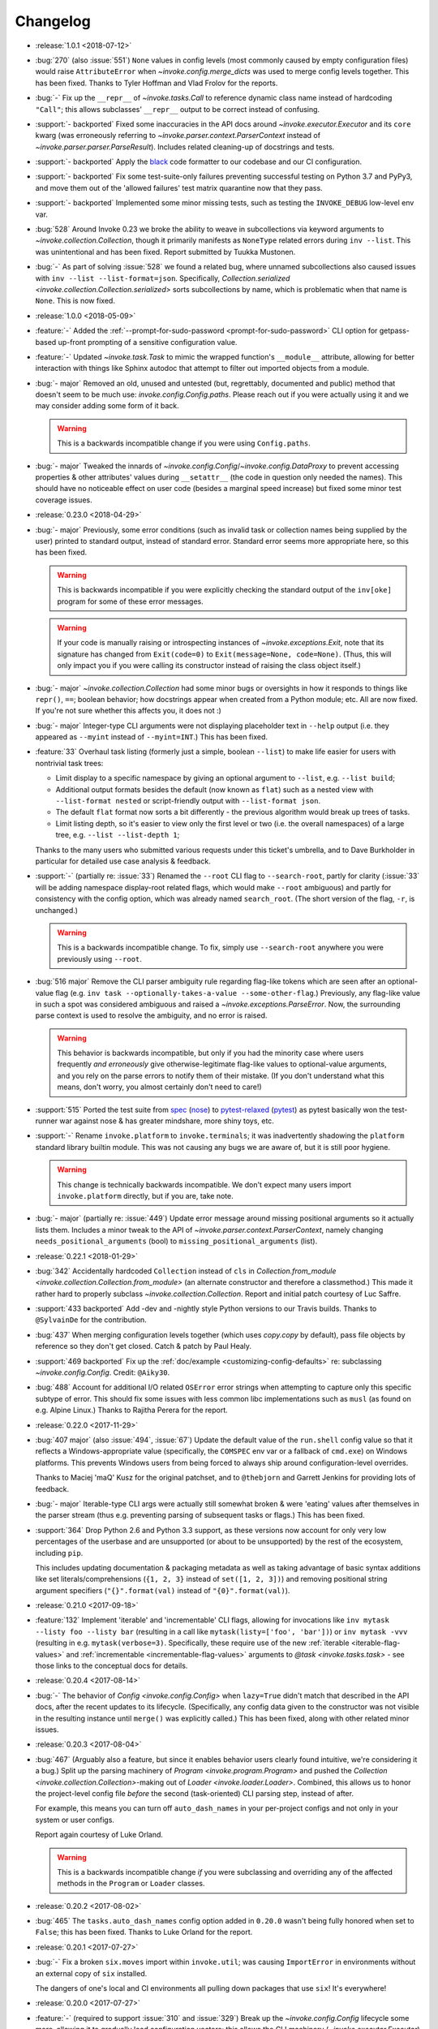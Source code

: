 =========
Changelog
=========

- :release:`1.0.1 <2018-07-12>`
- :bug:`270` (also :issue:`551`) ``None`` values in config levels (most
  commonly caused by empty configuration files) would raise ``AttributeError``
  when `~invoke.config.merge_dicts` was used to merge config levels together.
  This has been fixed. Thanks to Tyler Hoffman and Vlad Frolov for the reports.
- :bug:`-` Fix up the ``__repr__`` of `~invoke.tasks.Call` to reference dynamic
  class name instead of hardcoding ``"Call"``; this allows subclasses'
  ``__repr__`` output to be correct instead of confusing.
- :support:`- backported` Fixed some inaccuracies in the API docs around
  `~invoke.executor.Executor` and its ``core`` kwarg (was erroneously referring
  to `~invoke.parser.context.ParserContext` instead of
  `~invoke.parser.parser.ParseResult`). Includes related cleaning-up of
  docstrings and tests.
- :support:`- backported` Apply the `black <https://black.readthedocs.io/>`_
  code formatter to our codebase and our CI configuration.
- :support:`- backported` Fix some test-suite-only failures preventing
  successful testing on Python 3.7 and PyPy3, and move them out of the 'allowed
  failures' test matrix quarantine now that they pass.
- :support:`- backported` Implemented some minor missing tests, such as testing
  the ``INVOKE_DEBUG`` low-level env var.
- :bug:`528` Around Invoke 0.23 we broke the ability to weave in subcollections
  via keyword arguments to `~invoke.collection.Collection`, though it primarily
  manifests as ``NoneType`` related errors during ``inv --list``. This was
  unintentional and has been fixed. Report submitted by Tuukka Mustonen.
- :bug:`-` As part of solving :issue:`528` we found a related bug, where
  unnamed subcollections also caused issues with ``inv --list
  --list-format=json``. Specifically, `Collection.serialized
  <invoke.collection.Collection.serialized>` sorts subcollections by name,
  which is problematic when that name is ``None``. This is now fixed.
- :release:`1.0.0 <2018-05-09>`
- :feature:`-` Added the :ref:`--prompt-for-sudo-password
  <prompt-for-sudo-password>` CLI option for getpass-based up-front prompting
  of a sensitive configuration value.
- :feature:`-` Updated `~invoke.task.Task` to mimic the wrapped function's
  ``__module__`` attribute, allowing for better interaction with things like
  Sphinx autodoc that attempt to filter out imported objects from a module.
- :bug:`- major` Removed an old, unused and untested (but, regrettably,
  documented and public) method that doesn't seem to be much use:
  `invoke.config.Config.paths`. Please reach out if you were actually using it
  and we may consider adding some form of it back.

  .. warning::
    This is a backwards incompatible change if you were using ``Config.paths``.

- :bug:`- major` Tweaked the innards of
  `~invoke.config.Config`/`~invoke.config.DataProxy` to prevent accessing
  properties & other attributes' values during ``__setattr__`` (the code in
  question only needed the names). This should have no noticeable effect on
  user code (besides a marginal speed increase) but fixed some minor test
  coverage issues.
- :release:`0.23.0 <2018-04-29>`
- :bug:`- major` Previously, some error conditions (such as invalid task or
  collection names being supplied by the user) printed to standard output,
  instead of standard error. Standard error seems more appropriate here, so
  this has been fixed.

  .. warning::
    This is backwards incompatible if you were explicitly checking the standard
    output of the ``inv[oke]`` program for some of these error messages.

  .. warning::
    If your code is manually raising or introspecting instances of
    `~invoke.exceptions.Exit`, note that its signature has changed from
    ``Exit(code=0)`` to ``Exit(message=None, code=None)``. (Thus, this will
    only impact you if you were calling its constructor instead of raising the
    class object itself.)

- :bug:`- major` `~invoke.collection.Collection` had some minor bugs or
  oversights in how it responds to things like ``repr()``, ``==``; boolean
  behavior; how docstrings appear when created from a Python module; etc. All
  are now fixed. If you're not sure whether this affects you, it does not :)
- :bug:`- major` Integer-type CLI arguments were not displaying placeholder
  text in ``--help`` output (i.e. they appeared as ``--myint`` instead of
  ``--myint=INT``.) This has been fixed.
- :feature:`33` Overhaul task listing (formerly just a simple, boolean
  ``--list``) to make life easier for users with nontrivial task trees:

  - Limit display to a specific namespace by giving an optional argument to
    ``--list``, e.g. ``--list build``;
  - Additional output formats besides the default (now known as ``flat``) such
    as a nested view with ``--list-format nested`` or script-friendly output
    with ``--list-format json``.
  - The default ``flat`` format now sorts a bit differently - the previous
    algorithm would break up trees of tasks.
  - Limit listing depth, so it's easier to view only the first level or two
    (i.e. the overall namespaces) of a large tree, e.g. ``--list --list-depth
    1``;

  Thanks to the many users who submitted various requests under this ticket's
  umbrella, and to Dave Burkholder in particular for detailed use case analysis
  & feedback.

- :support:`-` (partially re: :issue:`33`) Renamed the ``--root`` CLI flag to
  ``--search-root``, partly for clarity (:issue:`33` will be adding namespace
  display-root related flags, which would make ``--root`` ambiguous) and partly
  for consistency with the config option, which was already named
  ``search_root``. (The short version of the flag, ``-r``, is unchanged.)

  .. warning::
    This is a backwards incompatible change. To fix, simply use
    ``--search-root`` anywhere you were previously using ``--root``.
- :bug:`516 major` Remove the CLI parser ambiguity rule regarding flag-like
  tokens which are seen after an optional-value flag (e.g. ``inv task
  --optionally-takes-a-value --some-other-flag``.) Previously, any flag-like
  value in such a spot was considered ambiguous and raised a
  `~invoke.exceptions.ParseError`. Now, the surrounding parse context is used
  to resolve the ambiguity, and no error is raised.

  .. warning::
    This behavior is backwards incompatible, but only if you had the minority
    case where users frequently *and erroneously* give otherwise-legitimate
    flag-like values to optional-value arguments, and you rely on the parse
    errors to notify them of their mistake. (If you don't understand what this
    means, don't worry, you almost certainly don't need to care!)

- :support:`515` Ported the test suite from `spec
  <https://github.com/bitprophet/spec>`_ (`nose
  <https://nose.readthedocs.io>`_) to `pytest-relaxed
  <https://github.com/bitprophet/pytest-relaxed>`_ (`pytest
  <https://pytest.org>`_) as pytest basically won the test-runner war against
  nose & has greater mindshare, more shiny toys, etc.
- :support:`-` Rename ``invoke.platform`` to ``invoke.terminals``; it was
  inadvertently shadowing the ``platform`` standard library builtin module.
  This was not causing any bugs we are aware of, but it is still poor hygiene.

  .. warning::
    This change is technically backwards incompatible. We don't expect many
    users import ``invoke.platform`` directly, but if you are, take note.

- :bug:`- major` (partially re: :issue:`449`) Update error message around
  missing positional arguments so it actually lists them. Includes a minor
  tweak to the API of `~invoke.parser.context.ParserContext`, namely changing
  ``needs_positional_arguments`` (bool) to ``missing_positional_arguments``
  (list).
- :release:`0.22.1 <2018-01-29>`
- :bug:`342` Accidentally hardcoded ``Collection`` instead of ``cls`` in
  `Collection.from_module <invoke.collection.Collection.from_module>` (an
  alternate constructor and therefore a classmethod.) This made it rather hard
  to properly subclass `~invoke.collection.Collection`. Report and initial
  patch courtesy of Luc Saffre.
- :support:`433 backported` Add -dev and -nightly style Python versions to our
  Travis builds. Thanks to ``@SylvainDe`` for the contribution.
- :bug:`437` When merging configuration levels together (which uses
  `copy.copy` by default), pass file objects by reference so they don't get
  closed. Catch & patch by Paul Healy.
- :support:`469 backported` Fix up the :ref:`doc/example
  <customizing-config-defaults>` re: subclassing `~invoke.config.Config`.
  Credit: ``@Aiky30``.
- :bug:`488` Account for additional I/O related ``OSError`` error strings
  when attempting to capture only this specific subtype of error. This should
  fix some issues with less common libc implementations such as ``musl`` (as
  found on e.g. Alpine Linux.) Thanks to Rajitha Perera for the report.
- :release:`0.22.0 <2017-11-29>`
- :bug:`407 major` (also :issue:`494`, :issue:`67`) Update the default value of
  the ``run.shell`` config value so that it reflects a Windows-appropriate
  value (specifically, the ``COMSPEC`` env var or a fallback of ``cmd.exe``) on
  Windows platforms. This prevents Windows users from being forced to always
  ship around configuration-level overrides.

  Thanks to Maciej 'maQ' Kusz for the original patchset, and to ``@thebjorn``
  and Garrett Jenkins for providing lots of feedback.
- :bug:`- major` Iterable-type CLI args were actually still somewhat broken &
  were 'eating' values after themselves in the parser stream (thus e.g.
  preventing parsing of subsequent tasks or flags.) This has been fixed.
- :support:`364` Drop Python 2.6 and Python 3.3 support, as these versions now
  account for only very low percentages of the userbase and are unsupported (or
  about to be unsupported) by the rest of the ecosystem, including ``pip``.

  This includes updating documentation & packaging metadata as well as taking
  advantage of basic syntax additions like set literals/comprehensions (``{1,
  2, 3}`` instead of ``set([1, 2, 3])``) and removing positional string
  argument specifiers (``"{}".format(val)`` instead of ``"{0}".format(val)``).

- :release:`0.21.0 <2017-09-18>`
- :feature:`132` Implement 'iterable' and 'incrementable' CLI flags, allowing
  for invocations like ``inv mytask --listy foo --listy bar`` (resulting in a
  call like ``mytask(listy=['foo', 'bar'])``) or ``inv mytask -vvv`` (resulting
  in e.g. ``mytask(verbose=3)``. Specifically, these require use of the new
  :ref:`iterable <iterable-flag-values>` and :ref:`incrementable
  <incrementable-flag-values>` arguments to `@task <invoke.tasks.task>` - see
  those links to the conceptual docs for details.
- :release:`0.20.4 <2017-08-14>`
- :bug:`-` The behavior of `Config <invoke.config.Config>` when ``lazy=True``
  didn't match that described in the API docs, after the recent updates to its
  lifecycle. (Specifically, any config data given to the constructor was not
  visible in the resulting instance until ``merge()`` was explicitly called.)
  This has been fixed, along with other related minor issues.
- :release:`0.20.3 <2017-08-04>`
- :bug:`467` (Arguably also a feature, but since it enables behavior users
  clearly found intuitive, we're considering it a bug.) Split up the parsing
  machinery of `Program <invoke.program.Program>` and pushed the `Collection
  <invoke.collection.Collection>`-making out of `Loader
  <invoke.loader.Loader>`. Combined, this allows us to honor the project-level
  config file *before* the second (task-oriented) CLI parsing step, instead of
  after.

  For example, this means you can turn off ``auto_dash_names`` in your
  per-project configs and not only in your system or user configs.

  Report again courtesy of Luke Orland.

  .. warning::
    This is a backwards incompatible change *if* you were subclassing and
    overriding any of the affected methods in the ``Program`` or ``Loader``
    classes.

- :release:`0.20.2 <2017-08-02>`
- :bug:`465` The ``tasks.auto_dash_names`` config option added in ``0.20.0``
  wasn't being fully honored when set to ``False``; this has been fixed. Thanks
  to Luke Orland for the report.
- :release:`0.20.1 <2017-07-27>`
- :bug:`-` Fix a broken ``six.moves`` import within ``invoke.util``; was
  causing ``ImportError`` in environments without an external copy of ``six``
  installed.

  The dangers of one's local and CI environments all pulling down packages that
  use ``six``! It's everywhere!
- :release:`0.20.0 <2017-07-27>`
- :feature:`-` (required to support :issue:`310` and :issue:`329`) Break up the
  `~invoke.config.Config` lifecycle some more, allowing it to gradually load
  configuration vectors; this allows the CLI machinery
  (`~invoke.executor.Executor`) to honor configuration settings from config
  files which impact how CLI parsing and task loading behaves.

  Specifically, this adds more public ``Config.load_*`` methods, which in
  tandem with the ``lazy`` kwarg to ``__init__`` (formerly ``defer_post_init``,
  see below) allow full control over exactly when each config level is loaded.

  .. warning::
    This change may be backwards incompatible if you were using or subclassing
    the `~invoke.config.Config` class in any of the following ways:

    - If you were passing ``__init__`` kwargs such as ``project_home`` or
      ``runtime_path`` and expecting those files to auto-load, they no longer
      do; you must explicitly call `~invoke.config.Config.load_project` and/or
      `~invoke.config.Config.load_runtime` explicitly.
    - The ``defer_post_init`` keyword argument to ``Config.__init__`` has been
      renamed to ``lazy``, and controls whether system/user config files are
      auto-loaded.
    - ``Config.post_init`` has been removed, in favor of explicit/granular use
      of the ``load_*`` family of methods.
    - All ``load_*`` methods now call ``Config.merge`` automatically by default
      (previously, merging was deferred to the end of most config related
      workflows.)

      This should only be a problem if your config contents are extremely large
      (it's an entirely in-memory dict-traversal operation) and can be avoided
      by specifying ``merge=False`` to any such method. (Note that you must, at
      some point, call `~invoke.config.Config.merge` in order for the config
      object to work normally!)

- :feature:`310` (also :issue:`455`, :issue:`291`) Allow configuring collection
  root directory & module name via configuration files (previously, they were
  only configurable via CLI flags or generating a custom
  `~invoke.program.Program`.)
- :feature:`329` All task and collection names now have underscores turned into
  dashes automatically, as task parameters have been for some time. This
  impacts ``--list``, ``--help``, and of course the parser. For details, see
  :ref:`dashes-vs-underscores`.

  This behavior is controlled by a new config setting,
  ``tasks.auto_dash_names``, which can be set to ``False`` to go back to the
  classic behavior.

  Thanks to Alexander Artemenko for the initial feature request.
- :bug:`396 major` ``Collection.add_task(task, aliases=('other', 'names')`` was
  listed in the conceptual documentation, but not implemented (technically, it
  was removed at some point and never reinstated.) It has been (re-)added and
  now exists. Thanks to ``@jenisys`` for the report.

  .. warning::
    This technically changes argument order for `Collection.add_task
    <invoke.collection.Collection.add_task>`, so be aware if you were using
    positional arguments!

- :bug:`- major` Display of hidden subprocess output when a command
  execution failed (end-of-session output starting with ``Encountered a bad
  command exit code!``) was liable to display encoding errors (e.g. ``'ascii'
  codec can't encode character ...``) when that output was not
  ASCII-compatible.

  This problem was previously solved for *non-hidden* (mirrored) subprocess
  output, but the fix (encode the data with the local encoding) had not been
  applied to exception display. Now it's applied in both cases.
- :feature:`322` Allow users to completely disable mirroring of stdin to
  subprocesses, by specifying ``False`` for the ``run.in_stream`` config
  setting and/or keyword argument.

  This can help prevent problems when running Invoke under systems that have no
  useful standard input and which otherwise defeat our pty/fileno related
  detection.
- :release:`0.19.0 <2017-06-19>`
- :feature:`-` Add `MockContext.set_result_for
  <invoke.context.MockContext.set_result_for>` to allow massaging a mock
  Context's configured results after instantiation.
- :release:`0.18.1 <2017-06-07>`
- :bug:`-` Update Context internals re: command execution & configuration of
  runner subclasses, to work better in client libraries such as Fabric 2.

    .. note::
        If you were using the undocumented ``runner`` configuration value added
        in :issue:`446`, it is now ``runners.local``.

    .. warning::
        This change modifies the internals of methods like
        `~invoke.context.Context.run` and `~invoke.context.Context.sudo`; users
        maintaining their own subclasses should be aware of possible breakage.

- :release:`0.18.0 <2017-06-02>`
- :feature:`446` Implement `~invoke.context.Context.cd` and
  `~invoke.context.Context.prefix` context managers (as methods on the
  not-that-one-the-other-one `~invoke.context.Context` class.) These are based
  on similar functionality in Fabric 1.x. Credit: Ryan P Kilby.
- :support:`448` Fix up some config-related tests that have been failing on
  Windows for some time. Thanks to Ryan P Kilby.
- :feature:`205` Allow giving core flags like ``--help`` after tasks to trigger
  per-task help. Previously, only ``inv --help taskname`` worked.

  .. note::
      Tasks with their own ``--help`` flags won't be able to leverage this
      feature - the parser will still interpret the flag as being per-task and
      not global. This may change in the future to simply throw an exception
      complaining about the ambiguity. (Feedback welcome.)

- :feature:`444` Add support for being used as ``python -m invoke <args>`` on
  Python 2.7 and up. Thanks to Pekka Klärck for the feature request.
- :release:`0.17.0 <2017-05-05>`
- :bug:`439 major` Avoid placing stdin into bytewise read mode when it looks
  like Invoke has been placed in the background by a shell's job control
  system; doing so was causing the shell to pause the Invoke process (e.g. with
  a message like ``suspended (tty output)``.) Reported by Tuukka Mustonen.
- :bug:`425 major` Fix ``Inappropriate ioctl for device`` errors (usually
  ``OSError``) when running Invoke without a tty-attached stdin (i.e. when run
  under 'headless' continuous integration systems or simply as e.g. ``inv
  sometask < /dev/null`` (redirected stdin.) Thanks to Javier Domingo Cansino
  for the report & Tuukka Mustonen for troubleshooting assistance.
- :feature:`-` Add a ``user`` kwarg & config parameter to
  `Context.sudo <invoke.context.Context.sudo>`, which corresponds roughly to
  ``sudo -u <user> <command>``.
- :bug:`440 major` Make sure to skip a call to ``struct``/``ioctl`` on Windows
  platforms; otherwise certain situations inside ``run`` calls would trigger
  import errors. Thanks to ``@chrisc11`` for the report.
- :release:`0.16.3 <2017-04-18>`
- :bug:`-` Even more setup.py related tomfoolery.
- :release:`0.16.2 <2017-04-18>`
- :bug:`-` Deal with the fact that PyPI's rendering of Restructured Text has no
  idea about our fancy new use of Sphinx's doctest module. Sob.
- :release:`0.16.1 <2017-04-18>`
- :bug:`-` Fix a silly typo preventing proper rendering of the packaging
  ``long_description`` (causing an effectively blank PyPI description.)
- :release:`0.16.0 <2017-04-18>`
- :feature:`232` Add support for ``.yml``-suffixed config files (in addition to
  ``.yaml``, ``.json`` and ``.py``.) Thanks to Matthias Lehmann for the
  original request & Greg Back for an early patch.
- :feature:`418` Enhance ability of client libraries to override config
  filename prefixes. This includes modifications to related functionality, such
  as how env var prefixes are configured.

  .. warning::
    **This is a backwards incompatible change** if:

    - you were relying on the ``env_prefix`` keyword argument to
      `Config.__init__ <invoke.config.Config.__init__>`; it is now the
      ``prefix`` or ``env_prefix`` class attribute, depending.
    - or the kwarg/attribute of the same name in `Program.__init__
      <invoke.program.Program.__init__>`; you should now be subclassing
      ``Config`` and using its ``env_prefix`` attribute;
    - or if you were relying on how standalone ``Config`` objects defaulted to
      having a ``None`` value for ``env_prefix``, and thus loaded env vars
      without an ``INVOKE_`` style prefix.

      See new documentation for this functionality at
      :ref:`customizing-config-defaults` for details.

- :feature:`309` Overhaul how task execution contexts/configs are handled, such
  that all contexts in a session now share the same config object, and thus
  user modifications are preserved between tasks. This has been done in a
  manner that should not break things like collection-based config (which may
  still differ from task to task.)

  .. warning::
    **This is a backwards incompatible change** if you were relying on the
    post-0.12 behavior of cloning config objects between each task execution.
    Make sure to investigate if you find tasks affecting one another in
    unexpected ways!

- :support:`-` Fixed some Python 2.6 incompatible string formatting that snuck
  in recently.
- :feature:`-` Switched the order of the first two arguments of
  `Config.__init__ <invoke.config.Config.__init__>`, so that the ``overrides``
  kwarg becomes the first positional argument.

  This supports the common use case of making a `Config <invoke.config.Config>`
  object that honors the system's core/global defaults; previously, because
  ``defaults`` was the first argument, you'd end up replacing those core
  defaults instead of merging with them.

  .. warning::
    **This is a backwards incompatible change** if you were creating custom
    ``Config`` objects via positional, instead of keyword, arguments. It should
    have no effect otherwise.

- :feature:`-` `Context.sudo <invoke.context.Context.sudo>` no longer prompts
  the user when the configured sudo password is empty; thus, an empty sudo
  password and a ``sudo`` program configured to require one will result in an
  exception.

  The runtime prompting for a missing password was a temporary holdover from
  Fabric v1, and in retrospect is undesirable. We may add it back in as an
  opt-in behavior (probably via subclassing) in the future if anybody misses
  it.

  .. warning::
    **This is a backwards incompatible change**, if you were relying on
    ``sudo()`` prompting you for your password (vs configuring it). If you
    *were* doing that, you can simply switch to ``run("sudo <command>")`` and
    respond to the subprocess' sudo prompt by hand instead.

- :feature:`-` `Result <invoke.runners.Result>` and `UnexpectedExit
  <invoke.exceptions.UnexpectedExit>` objects now have a more useful ``repr()``
  (and in the case of ``UnexpectedExit``, a distinct ``repr()`` from their
  preexisting ``str()``.)
- :bug:`432 major` Tighten application of IO thread ``join`` timeouts (in `run
  <invoke.runners.Runner.run>`) to only happen when :issue:`351` appears
  actually present. Otherwise, slow/overworked IO threads had a chance of being
  joined before truly reading all data from the subprocess' pipe.
- :bug:`430 major` Fallback importing of PyYAML when Invoke has been installed
  without its vendor directory, was still trying to import the vendorized
  module names (e.g. ``yaml2`` or ``yaml3`` instead of simply ``yaml``). This
  has been fixed, thanks to Athmane Madjoudj.
- :release:`0.15.0 <2017-02-14>`
- :bug:`426 major` `DataProxy <invoke.config.DataProxy>` based classes like
  `Config <invoke.config.Config>` and `Context <invoke.context.Context>` didn't
  like being `pickled <pickle>` or `copied <copy.copy>` and threw
  ``RecursionError``. This has been fixed.
- :feature:`-` `Config <invoke.config.Config>`'s internals got cleaned up
  somewhat; end users should not see much of a difference, but advanced
  users or authors of extension code may notice the following:

  - Direct modification of config data (e.g. ``myconfig.section.subsection.key
    = 'value'`` in user/task code) is now stored in its own config 'level'/data
    structure; previously such modifications simply mutated the central,
    'merged' config cache. This makes it much easier to determine where a final
    observed value came from, and prevents accidental data loss.
  - Ditto for deleted values.
  - Merging/reconciliation of the config levels now happens automatically when
    data is loaded or modified, which not only simplifies the object's
    lifecycle a bit but allows the previous change to function without
    requiring users to call ``.merge()`` after every modification.

- :bug:`- major` Python 3's hashing rules differ from Python 2, specifically:

    A class that overrides ``__eq__()`` and does not define ``__hash__()`` will
    have its ``__hash__()`` implicitly set to None.

  `Config <invoke.config.Config>` (specifically, its foundational class
  `DataProxy <invoke.config.DataProxy>`) only defined ``__eq__`` which,
  combined with the above behavior, meant that ``Config`` objects appeared to
  hash successfully on Python 2 but yielded ``TypeErrors`` on Python 3.

  This has been fixed by explicitly setting ``__hash__ = None`` so that the
  objects do not hash on either interpreter (there are no good immutable
  attributes by which to define hashability).
- :bug:`- major` Configuration keys named ``config`` were inadvertently
  exposing the internal dict representation of the containing config object,
  instead of displaying the actual value stored in that key. (Thus, a set
  config of ``mycontext.foo.bar.config`` would act as if it was the key/value
  contents of the ``mycontext.foo.bar`` subtree.) This has been fixed.
- :feature:`421` Updated `Config.clone <invoke.config.Config.clone>` (and a few
  other related areas) to replace use of `copy.deepcopy` with a less-rigorous
  but also less-likely-to-explode recursive dict copier. This prevents
  frustrating ``TypeErrors`` while still preserving barriers between different
  tasks' configuration values.
- :feature:`-` `Config.clone <invoke.config.Config.clone>` grew a new ``into``
  kwarg allowing client libraries with their own `~invoke.config.Config`
  subclasses to easily "upgrade" vanilla Invoke config objects into their local
  variety.
- :bug:`419 major` Optional parser arguments had a few issues:

  - The :ref:`conceptual docs about CLI parsing <optional-values>` mentioned
    them, but didn't actually show via example how to enable the feature,
    implying (incorrectly) that they were active always by default. An example
    has been added.
  - Even when enabled, they did not function correctly when their default
    values were of type ``bool``; in this situation, trying to give a value (vs
    just giving the flag name by itself) caused a parser error.  This has been
    fixed.

  Thanks to ``@ouroboroscoding`` for the report.
- :support:`204` (via :issue:`412`) Fall back to globally-installed copies of
  our vendored dependencies, if the import from the ``vendor`` tree fails. In
  normal situations this won't happen, but it allows advanced users or
  downstream maintainers to nuke ``vendor/`` and prefer explicitly installed
  packages of e.g. ``six``, ``pyyaml`` or ``fluidity``. Thanks to Athmane
  Madjoudj for the patch.
- :bug:`- major` Fix configuration framework such that nested or dict-like
  config values may be compared with regular dicts. Previously, doing so caused
  an ``AttributeError`` (as regular dicts lack a ``.config``).
- :bug:`413 major` Update behavior of ``DataProxy`` (used within
  `~invoke.context.Context` and `~invoke.config.Config`) again, fixing two
  related issues:

  - Creating new configuration keys via attribute access wasn't possible: one
    had to do ``config['foo'] = 'bar'`` because ``config.foo = 'bar'`` would
    set a real attribute instead of touching configuration.
  - Supertypes' attributes weren't being considered during the "is this a real
    attribute on ``self``?" test, leading to different behavior between a
    nested config-value-as-attribute and a top-level Context/Config one.

- :release:`0.14.0 <2016-12-05>`
- :bug:`349 major` Display the string representation of
  `~invoke.exceptions.UnexpectedExit` when handling it inside of
  `~invoke.program.Program` (including regular ``inv``), if any output was
  hidden during the ``run`` that generated it.

  Previously, we only exited with the exception's stored exit code, meaning
  failures of ``run(..., hide=True)`` commands were unexpectedly silent.
  (Library-style use of the codebase didn't have this problem, since tracebacks
  aren't muted.)

  While implementing this change, we also tweaked the overall display of
  ``UnexpectedExit`` so it's a bit more consistent & useful:

  - noting "hey, you ran with ``pty=True``, so there's no stderr";
  - showing only the last 10 lines of captured output in the error message
    (users can, of course, always manually handle the error & access the full
    thing if desired);
  - only showing a given stream when it was not already printed to the user's
    terminal (i.e. if ``hide=False``, no captured output is shown in the error
    text; if ``hide='stdout'``, only stdout is shown in the error text; etc.)

  Thanks to Patrick Massot for the original bug report.

- :feature:`-` Expose the (normalized) value of `~invoke.runners.Runner.run`'s
  ``hide`` parameter in its return-value `~invoke.runners.Result` objects.
- :bug:`288 major` Address a bug preventing reuse of Invoke as a custom
  binstub, by moving ``--list`` into the "core args" set of flags present on
  all Invoke-derived binstubs. Thanks to Jordon Mears for catch & patch.
- :bug:`283 major` Fix the concepts/library docs so the example of an explicit
  ``namespace=`` argument correctly shows wrapping an imported task module in a
  `~invoke.collection.Collection`. Thanks to ``@zaiste`` for the report.
- :bug:`- major` Fix ``DataProxy`` (used within `~invoke.context.Context` and
  `~invoke.config.Config`) so that real attributes and methods which are
  shadowed by configuration keys, aren't proxied to the config during regular
  attribute get/set. (Such config keys are thus required to be accessed via
  dict-style only, or (on `~invoke.context.Context`) via the explicit
  ``.config`` attribute.)
- :bug:`58 major` Work around bugs in ``select()`` when handling subprocess
  stream reads, which was causing poor behavior in many nontrivial interactive
  programs (such as ``vim`` and other fullscreen editors, ``python`` and other
  REPLs/shells, etc). Such programs should now be largely indistinguishable
  from their behavior when run directly from a user's shell.
- :feature:`406` Update handling of Ctrl-C/``KeyboardInterrupt``, and
  subprocess exit status pass-through, to be more correct than before:

  - Submit the interrupt byte sequence ``\x03`` to stdin of all subprocesses,
    instead of sending ``SIGINT``.

      - This results in behavior closer to that of truly pressing Ctrl-C when
        running subprocesses directly; for example, interactive programs like
        ``vim`` or ``python`` now behave normally instead of prematurely
        exiting.
      - Of course, programs that would normally exit on Ctrl-C will still do
        so!

  - The exit statuses of subprocesses run with ``pty=True`` are more rigorously
    checked (using `os.WIFEXITED` and friends), allowing us to surface the real
    exit values of interrupted programs instead of manually assuming exit code
    ``130``.

      - Typically, this will be exit code ``-2``, but it is system dependent.
      - Other, non-Ctrl-C-driven signal-related exits under PTYs should behave
        better now as well - previously they could appear to exit ``0``!

  - Non-subprocess-related ``KeyboardInterrupt`` (i.e. those generated when
    running top level Python code outside of any ``run`` function calls)
    will now trigger exit code ``1``, as that is how the Python interpreter
    typically behaves if you ``KeyboardInterrupt`` it outside of a live
    REPL.

  .. warning::
    These changes are **backwards incompatible** if you were relying on the
    "exits ``130``" behavior added in version 0.13, or on the (incorrect)
    ``SIGINT`` method of killing pty-driven subprocesses on Ctrl-C.

- :bug:`- major` Correctly raise ``TypeError`` when unexpected keyword
  arguments are given to `~invoke.runners.Runner.run`.
- :feature:`-` Add a `~invoke.context.MockContext` class for easier testing of
  user-written tasks and related client code. Includes adding a
  :ref:`conceptual document on how to test Invoke-using code
  <testing-user-code>`.
- :feature:`-` Update implementation of `~invoke.runners.Result` so it has
  default values for all parameters/attributes. This allows it to be more
  easily used when mocking ``run`` calls in client libraries' tests.

  .. warning::
    This is a backwards incompatible change if you are manually instantiating
    `~invoke.runners.Result` objects with positional arguments: positional
    argument order has changed. (Compare the API docs between versions to see
    exactly how.)

- :feature:`294` Implement `Context.sudo <invoke.context.Context.sudo>`, which
  wraps `~invoke.context.Context.run` inside a ``sudo`` command. It is capable
  of auto-responding to ``sudo``'s password prompt with a configured password,
  and raises a specific exception (`~invoke.exceptions.AuthFailure`) if that
  password is rejected.
- :feature:`369` Overhaul the autoresponse functionality for `~invoke.run` so
  it's significantly more extensible, both for its own sake and as part of
  implementing :issue:`294` (see its own changelog entry for details).

  .. warning::
      This is a backwards incompatible change: the ``responses`` kwarg to
      ``run()`` is now ``watchers``, and accepts a list of
      `~invoke.watchers.StreamWatcher` objects (such as
      `~invoke.watchers.Responder`) instead of a dict.

      If you were using ``run(..., responses={'pattern': 'response'}``
      previously, just update to instead use ``run(...,
      watchers=[Responder('pattern', 'response')])``.

- :bug:`- major` Fix a bug in `Config.clone <invoke.config.Config.clone>` where
  it was instantiating a new ``Config`` instead of a member of the subclass.
- :release:`0.13.0 <2016-06-09>`
- :feature:`114` Ripped off the band-aid and removed non-contextualized tasks
  as an option; all tasks must now be contextualized (defined as ``def
  mytask(context, ...)`` - see :ref:`defining-and-running-task-functions`) even
  if not using the context. This simplifies the implementation as well as
  users' conceptual models. Thanks to Bay Grabowski for the patch.

  .. warning:: This is a backwards incompatible change!

- :bug:`350 major` (also :issue:`274`, :issue:`241`, :issue:`262`,
  :issue:`242`, :issue:`321`, :issue:`338`) Clean up and reorganize
  encoding-related parts of the code to avoid some of the more common or
  egregious encode/decode errors surrounding clearly non-ASCII-compatible text.
  Bug reports, assistance, feedback and code examples courtesy of Paul Moore,
  Vlad Frolov, Christian Aichinger, Fotis Gimian, Daniel Nunes, and others.
- :bug:`351 major` Protect against ``run`` deadlocks involving exceptions in
  I/O threads & nontrivial amounts of unread data in the corresponding
  subprocess pipe(s). This situation should now always result in exceptions
  instead of hangs.
- :feature:`259` (also :issue:`280`) Allow updating (or replacing) subprocess
  shell environments, via the ``env`` and ``replace_env`` kwargs to
  `~invoke.runners.Runner.run`. Thanks to Fotis Gimian for the report,
  ``@philtay`` for an early version of the final patch, and Erich Heine & Vlad
  Frolov for feedback.
- :feature:`67` Added ``shell`` option to `~invoke.runners.Runner.run`,
  allowing control of the shell used when invoking commands. Previously,
  ``pty=True`` used ``/bin/bash`` and ``pty=False`` (the default) used
  ``/bin/sh``; the new unified default value is ``/bin/bash``.

  Thanks to Jochen Breuer for the report.
- :bug:`152 major` (also :issue:`251`, :issue:`331`) Correctly handle
  ``KeyboardInterrupt`` during `~invoke.runners.Runner.run`, re: both mirroring
  the interrupt signal to the subprocess *and* capturing the local exception
  within Invoke's CLI handler (so there's no messy traceback, just exiting with
  code ``130``).

  Thanks to Peter Darrow for the report, and to Mika Eloranta & Máté Farkas for
  early versions of the patchset.
- :support:`319` Fixed an issue resulting from :issue:`255` which
  caused problems with how we generate release wheels (notably, some releases
  such as 0.12.1 fail when installing from wheels on Python 2).

  .. note::
    As part of this fix, the next release will distribute individual Python 2
    and Python 3 wheels instead of one 'universal' wheel. This change should be
    transparent to users.

  Thanks to ``@ojos`` for the initial report and Frazer McLean for some
  particularly useful feedback.
- :release:`0.12.2 <2016-02-07>`
- :support:`314 backported` (Partial fix.) Update ``MANIFEST.in`` so source
  distributions include some missing project-management files (e.g. our
  internal ``tasks.py``). This makes unpacked sdists more useful for things
  like running the doc or build tasks.
- :bug:`303` Make sure `~invoke.run` waits for its IO worker threads to cleanly
  exit (such as allowing a ``finally`` block to revert TTY settings) when
  ``KeyboardInterrupt`` (or similar) aborts execution in the main thread.
  Thanks to Tony S Yu and Máté Farkas for the report.
- :release:`0.12.1 <2016-02-03>`
- :bug:`308` Earlier changes to TTY detection & its use in determining features
  such as stdin pass-through, were insufficient to handle edge cases such as
  nested Invoke sessions or piped stdin to Invoke processes. This manifested as
  hangs and ``OSError`` messages about broken pipes.

  The issue has been fixed by overhauling all related code to use more specific
  and accurate checks (e.g. examining just ``fileno`` and/or just ``isatty``).

  Thanks to Tuukka Mustonen and Máté Farkas for the report (and for enduring
  the subsequent flood of the project maintainer's stream-of-consciousness
  ticket updates).
- :bug:`305` (also :issue:`306`) Fix up some test-suite issues causing failures
  on Windows/Appveyor. Thanks to Paul Moore.
- :bug:`289` Handful of issues, all fallout from :issue:`289`, which failed to
  make it out the door for 0.12.0. More are on the way but these should address
  blockers for some users:

    * Windows support for the new stdin replication functionality (this was
      totally blocking Windows users, as reported in :issue:`302` - sorry!);
    * Stdin is now mirrored to stdout when no PTY is present, so you can see
      what you're typing (plus a new `~invoke.runners.Runner.run` option and
      config param, ``echo_stdin``, allowing user override of this behavior);
    * Exposed the stdin read loop's sleep time as `Runner.input_sleep
      <invoke.runners.Runner.input_sleep>`;
    * Sped up some tests a bit.

- :release:`0.12.0 <2016-01-12>`
- :bug:`257 major` Fix a RecursionError under Python 3 due to lack of
  ``__deepcopy__`` on `~invoke.tasks.Call` objects. Thanks to Markus
  Zapke-Gründemann for initial report and Máté Farkas for the patch.
- :support:`265` Update our Travis config to select its newer build
  infrastructure and also run on PyPy3. Thanks to Omer Katz.
- :support:`254` Add an ``exclude`` option in our ``setup.py`` so setuptools
  doesn't try loading our vendored PyYAML's Python 2 sub-package under Python 3
  (or vice versa - though all reports were from Python 3 users). Thanks to
  ``@yoshiya0503`` for catch & initial patch.
- :feature:`68` Disable Python's bytecode caching by default, as it complicates
  our typical use case (frequently-changing .py files) and offers little
  benefit for human-facing startup times. Bytecode caching can be explicitly
  re-enabled by specifying ``--write-pyc`` at runtime. Thanks to Jochen Breuer
  for feature request and ``@brutus`` for initial patchset.
- :support:`144` Add code-coverage reporting to our CI builds (albeit `CodeCov
  <https://codecov.io>`_ instead of `coveralls.io <https://coveralls.io>`_).
  Includes rejiggering our project-specific coverage-generating tasks. Thanks
  to David Baumgold for the original request/PR and to Justin Abrahms for the
  tipoff re: CodeCov.
- :bug:`297 major` Ignore leading and trailing underscores when turning task
  arguments into CLI flag names.
- :bug:`296 major` Don't mutate ``sys.path`` on collection load if task's
  parent directory is already on ``sys.path``.
- :bug:`295 major` Make sure that `~invoke.run`'s ``hide=True`` also disables
  echoing. Otherwise, "hidden" helper ``run`` calls will still pollute output
  when run as e.g. ``invoke --echo ...``.
- :feature:`289` (also :issue:`263`) Implement :ref:`autoresponding
  <autoresponding>` for `~invoke.run`.
- :support:`-` Removed official Python 3.2 support; sibling projects also did
  this recently, it's simply not worth the annoyance given the userbase size.
- :feature:`228` (partial) Modified and expanded implementation of
  `~invoke.executor.Executor`, `~invoke.tasks.Task` and `~invoke.tasks.Call` to
  make implementing task parameterization easier.
- :support:`-` Removed the ``-H`` short flag, leaving just ``--hide``. This was
  done to avoid conflicts with Fabric's host-oriented ``-H`` flag. Favoritism
  is real! Apologies.

  .. warning:: This change is backwards compatible if you used ``-H``.

- :feature:`173` Overhauled top level CLI functionality to allow reusing
  Invoke for distinct binaries, optionally with bundled task namespaces as
  subcommands. As a side effect, this functionality is now much more extensible
  to boot. Thanks to Erich Heine for feedback/suggestions during development.

  .. warning::
    This change is backwards incompatible if you imported anything from the
    ``invoke.cli`` module (which is now rearchitected as
    `~invoke.program.Program`). It should be transparent to everybody else.

  .. seealso:: :ref:`reusing-as-a-binary`

- :bug:`- major` Fixed a bug in the parser where ``invoke --takes-optional-arg
  avalue --anotherflag`` was incorrectly considering ``--anotherflag`` to be an
  ambiguity error (as if ``avalue`` had not been given to
  ``--takes-optional-arg``.
- :release:`0.11.1 <2015-09-07>`
- :support:`- backported` Fix incorrect changelog URL in package metadata.
- :release:`0.11.0 <2015-09-07>`
- :feature:`-` Add a ``.command`` attribute to `~invoke.runners.Result` to
  preserve the command executed for post-execution introspection.
- :feature:`-` Detect local controlling terminal size
  (`~invoke.platform.pty_size`) and apply that information when creating
  pseudoterminals in `~invoke.run` when ``pty=True``.
- :bug:`- major` Display stdout instead of stderr in the ``repr()`` of
  `~invoke.exceptions.Failure` objects, when a pseudo-terminal was used.
  Previously, failure display focused on the stderr stream, which is always
  empty under pseudo-terminals.
- :bug:`- major` Correctly handle situations where `sys.stdin` has been
  replaced with an object lacking ``.fileno`` (e.g., some advanced Python
  shells, headless code execution tools, etc). Previously, this situation
  resulted in an ``AttributeError``.
- :bug:`- major` Capture & reraise exceptions generated by command execution I/O
  threads, in the main thread, as a `~invoke.exceptions.ThreadException`.
- :feature:`235` Allow custom stream objects to be used in `~invoke.run` calls,
  to be used instead of the defaults of ``sys.stdout``/``sys.stderr``.

  .. warning::
    This change required a major cleanup/rearchitecture of the command
    execution implementation. The vendored ``pexpect`` module has been
    completely removed and the API of the `~invoke.runners.Runner` class has
    changed dramatically (though **the API for run() itself has not**).

    Be aware there may be edge-case terminal behaviors which have changed or
    broken as a result of removing ``pexpect``. Please report these as bugs! We
    expect to crib small bits of what ``pexpect`` does but need concrete test
    cases first.

- :bug:`234 major` (also :issue:`243`) Preserve task-module load location when
  creating explicit collections with
  `~invoke.collection.Collection.from_module`; when this was not done,
  project-local config files were not loading correctly. Thanks to ``@brutus``
  and Jan Willems for initial report & troubleshooting, and to Greg Back for
  identifying the fix.
- :bug:`237 major` Completion output lacked "inverse" flag names (e.g.
  ``--no-myoption`` as a boolean negative version of a defaulting-to-True
  boolean ``myoption``). This has been corrected.
- :bug:`239 major` Completion erroneously presented core flags instead of
  per-task flags when both are present in the invocation being completed (e.g.
  ``inv --debug my_task -<tab>``). This has been fixed.
- :bug:`238 major` (partial fix) Update the ``zsh`` completion script to
  account for use of the ``--collection`` core flag.
- :support:`-` Additional rearranging of ``run``/``Runner`` related concerns
  for improved subclassing, organization, and use in other libraries,
  including:

    * Changed the name of the ``runner`` module to ``runners``.
    * Moved the top level ``run`` function from its original home in
      ``invoke.runner`` to `invoke.__init__ <invoke>`, to reflect the fact that
      it's now simply a convenience wrapper around ``Runner``.
    * Tweaked the implementation of `~invoke.runners.Runner` so it can
      reference `~invoke.context.Context` objects (useful for anticipated
      subclasses).

  .. warning::
    These are backwards incompatible changes if your code was doing any imports
    from the ``invoke.runner`` module (including especially
    ``invoke.runner.run``, which is now only ``invoke.run``). Function
    signatures have **not** changed.

- :support:`224` Add a completion script for the ``fish`` shell, courtesy of
  Jaime Marquínez Ferrándiz.
- :release:`0.10.1 <2015-03-17>`
- :support:`- backported` Tweak README to reflect recent(-ish) changes in
  ``pip`` re: users who install the development version via ``pip`` instead of
  using git.
- :release:`0.10.0 <2015-03-17>`
- :feature:`104` Add core CLI flag ``--complete`` to support shell tab
  completion scripts, and add some 'blessed' such scripts for bash (3 and 4)
  and zsh. Thanks to Ivan Malison and Andrew Roberts for providing discussion &
  early patchsets.
- :support:`-` Reorganize `~invoke.runners.Runner`, `~invoke.runners.Local` and
  ``invoke.runner.run`` for improved distribution of responsibilities &
  downstream subclassing.

  .. warning::
    This includes backwards incompatible changes to the API signature of most
    members of the ``invoke.runner`` module, including ``invoke.runner.run``.
    (However, in the case of ``invoke.runner.run``, the changes are mostly in
    the later, optional keyword arguments.)

- :feature:`219` Fall back to non-PTY command execution in situations where
  ``pty=True`` but no PTY appears present. See `~invoke.runners.Local` for
  details.
- :support:`212` Implement basic linting support using ``flake8``, and apply
  formatting changes to satisfy said linting. As part of this shakeup, also
  changed all old-style (``%s``) string formatting to new-style (``{0}``).
  Thanks to Collin Anderson for the foundational patch.
- :support:`215` (also :issue:`213`, :issue:`214`) Tweak tests & configuration
  sections of the code to include Windows compatibility. Thanks to Paul Moore.
- :bug:`201 major` (also :issue:`211`) Replace the old, first-draft gross
  monkeypatched Popen code used for ``invoke.runner.run`` with a
  non-monkeypatched approach that works better on non-POSIX platforms like
  Windows, and also attempts to handle encoding and locale issues more
  gracefully (meaning: at all gracefully).

  Specifically, the new approach uses threading instead of ``select.select``,
  and performs explicit encoding/decoding based on detected or explicitly
  expressed encodings.

  Major thanks to Paul Moore for an enormous amount of
  testing/experimentation/discussion, as well as the bulk of the code changes
  themselves.

  .. warning::
    The top level ``invoke.runner.run`` function has had a minor signature
    change: the sixth positional argument used to be ``runner`` and is now
    ``encoding`` (with ``runner`` now being the seventh positional argument).

- :feature:`147` Drastically overhaul/expand the configuration system to
  account for multiple configuration levels including (but not limited to) file
  paths, environment variables, and Python-level constructs (previously the
  only option). See :ref:`configuration` for details. Thanks to Erich Heine for
  his copious feedback on this topic.

  .. warning::
    This is technically a backwards incompatible change, though some existing
    user config-setting code may continue to work as-is. In addition, this
    system may see further updates before 1.0.

- :bug:`191 major` Bypass ``pexpect``'s automatic command splitting to avoid
  issues running complex nested/quoted commands under a pty. Credit to
  ``@mijikai`` for noticing the problem.
- :bug:`183 major` Task docstrings whose first line started on the same line as
  the opening quote(s) were incorrectly presented in ``invoke --help <task>``.
  This has been fixed by using `inspect.getdoc`. Thanks to Pekka Klärck for the
  catch & suggested fix.
- :bug:`180 major` Empty invocation (e.g. just ``invoke`` with no flags or
  tasks, and when no default task is defined) no longer printed help output,
  instead complaining about the lack of default task. It now prints help again.
  Thanks to Brent O'Connor for the catch.
- :bug:`175 major` ``autoprint`` did not function correctly for tasks stored
  in sub-collections; this has been fixed. Credit: Matthias Lehmann.
- :release:`0.9.0 <2014-08-26>`
- :bug:`165 major` Running ``inv[oke]`` with no task names on a collection
  containing a default task should (intuitively) have run that default task,
  but instead did nothing. This has been fixed.
- :bug:`167 major` Running the same task multiple times in one CLI session was
  horribly broken; it works now. Thanks to Erich Heine for the report.
- :bug:`119 major` (also :issue:`162`, :issue:`113`) Better handle
  platform-sensitive operations such as pty size detection or use, either
  replacing with platform-specific implementations or raising useful
  exceptions. Thanks to Gabi Davar and (especially) Paul Moore, for feedback &
  original versions of the final patchset.
- :feature:`136` Added the ``autoprint`` flag to
  `invoke.tasks.Task`/`@task <invoke.tasks.task>`, allowing users to set up
  tasks which act as both subroutines & "print a result" CLI tasks. Thanks to
  Matthias Lehmann for the original patch.
- :bug:`162 major` Adjust platform-sensitive imports so Windows users don't
  encounter import-time exceptions. Thanks to Paul Moore for the patch.
- :support:`169` Overhaul the Sphinx docs into two trees, one for main project
  info and one for versioned API docs.
- :bug:`- major` Fixed a sub-case of the already-mostly-fixed :issue:`149` so
  the error message works usefully even with no explicit collection name given.
- :release:`0.8.2 <2014-06-15>`
- :bug:`149` Print a useful message to stderr when Invoke can't find the
  requested collection/tasks file, instead of displaying a traceback.
- :bug:`145` Ensure a useful message is displayed (instead of a confusing
  exception) when listing empty task collections.
- :bug:`142` The refactored Loader class failed to account for the behavior of
  `imp.find_module` when run against packages (vs modules) and was exploding at
  load time. This has been fixed. Thanks to David Baumgold for catch & patch.
- :release:`0.8.1 <2014-06-09>`
- :bug:`140` Revert incorrect changes to our ``setup.py`` regarding detection
  of sub-packages such as the vendor tree & the parser. Also add additional
  scripting to our Travis-CI config to catch this class of error in future.
  Thanks to Steven Loria and James Cox for the reports.
- :release:`0.8.0 <2014-06-08>`
- :feature:`135` (also bugs :issue:`120`, :issue:`123`) Implement post-tasks to
  match pre-tasks, and allow control over the arguments passed to both (via
  `invoke.tasks.call`). For details, see :ref:`pre-post-tasks`.

  .. warning::
      Pre-tasks were overhauled a moderate amount to implement this feature;
      they now require references to **task objects** instead of **task
      names**. This is a backwards incompatible change.

- :support:`25` Trim a bunch of time off the test suite by using mocking and
  other tools instead of dogfooding a bunch of subprocess spawns.
- :bug:`128 major` Positional arguments containing underscores were not
  exporting to the parser correctly; this has been fixed. Thanks to J. Javier
  Maestro for catch & patch.
- :bug:`121 major` Add missing help output denoting inverse Boolean options
  (i.e. ``--[no-]foo`` for a ``--foo`` flag whose value defaults to true.)
  Thanks to Andrew Roberts for catch & patch.
- :support:`118` Update the bundled ``six`` plus other minor tweaks to support
  files. Thanks to Matt Iversen.
- :feature:`115` Make it easier to reuse Invoke's primary CLI machinery in
  other (non-Invoke-distributed) bin-scripts. Thanks to Noah Kantrowitz.
- :feature:`110` Add task docstrings' 1st lines to ``--list`` output. Thanks to
  Hiroki Kiyohara for the original PR (with assists from Robert Read and James
  Thigpen.)
- :support:`117` Tidy up ``setup.py`` a bit, including axing the (broken)
  `distutils` support. Thanks to Matt Iversen for the original PR & followup
  discussion.
- :feature:`87` (also :issue:`92`) Rework the loader module such that recursive
  filesystem searching is implemented, and is used instead of searching
  `sys.path`.

  This adds the behavior most users expect or are familiar with from Fabric 1
  or similar tools; and it avoids nasty surprise collisions with other
  installed packages containing files named ``tasks.py``.

  Thanks to Michael Hahn for the original report & PR, and to Matt Iversen for
  providing the discovery algorithm used in the final version of this change.

  .. warning::
      This is technically a backwards incompatible change (reminder: we're not
      at 1.0 yet!). You'll only notice if you were relying on adding your tasks
      module to ``sys.path`` and then calling Invoke elsewhere on the
      filesystem.

- :support:`-` Refactor the `invoke.runners.Runner` module to differentiate
  what it means to run a command in the abstract, from execution specifics. Top
  level API is unaffected.
- :bug:`131 major` Make sure one's local tasks module is always first in
  ``sys.path``, even if its parent directory was already somewhere else in
  ``sys.path``. This ensures that local tasks modules never become hidden by
  third-party ones. Thanks to ``@crccheck`` for the early report and to Dorian
  Puła for assistance fixing.
- :bug:`116 major` Ensure nested config overrides play nicely with default
  tasks and pre-tasks.
- :bug:`127 major` Fill in tasks' exposed ``name`` attribute with body name if
  explicit name not given.
- :feature:`124` Add a ``--debug`` flag to the core parser to enable easier
  debugging (on top of existing ``INVOKE_DEBUG`` env var.)
- :feature:`125` Improve output of Failure exceptions when printed.
- :release:`0.7.0 <2014.01.28>`
- :feature:`109` Add a ``default`` kwarg to
  `invoke.collection.Collection.add_task` allowing per-collection control over
  default tasks.
- :feature:`108` Update `invoke.collection.Collection.from_module` to accept
  useful shorthand arguments for tweaking the `invoke.collection.Collection`
  objects it creates (e.g. name, configuration.)
- :feature:`107` Update configuration merging behavior for more flexible reuse
  of imported task modules, such as parameterizing multiple copies of a module
  within a task tree.
- :release:`0.6.1 <2013.11.21>`
- :bug:`96` Tasks in subcollections which set explicit names (via e.g.
  ``@task(name='foo')``) were not having those names honored. This is fixed.
  Thanks to Omer Katz for the report.
- :bug:`98` **BACKWARDS INCOMPATIBLE CHANGE!** Configuration merging has been
  reversed so outer collections' config settings override inner collections.
  This makes distributing reusable modules significantly less silly.
- :release:`0.6.0 <2013.11.21>`
- :bug:`86 major` Task arguments named with an underscore broke the help feature;
  this is now fixed. Thanks to Stéphane Klein for the catch.
- :feature:`89` Implemented configuration for distributed task modules: can set
  config options in `invoke.collection.Collection` objects and they are made
  available to contextualized tasks.
- :release:`0.5.1 <2013.09.15>`
- :bug:`81` Fall back to sane defaults for PTY sizes when autodetection gives
  insane results. Thanks to ``@akitada`` for the patch.
- :bug:`83` Fix a bug preventing underscored keyword arguments from working
  correctly as CLI flags (e.g. ``mytask --my-arg`` would not map back correctly
  to ``mytask(my_arg=...)``.) Credit: ``@akitada``.
- :release:`0.5.0 <2013.08.16>`
- :feature:`57` Optional-value flags added - e.g. ``--foo`` tells the parser to
  set the ``foo`` option value to True; ``--foo myval`` sets the value to
  "myval". The built-in ``--help`` option now leverages this feature for
  per-task help (e.g. ``--help`` displays global help, ``--help mytask``
  displays help for ``mytask`` only.)
- :bug:`55 major` A bug in our vendored copy of ``pexpect`` clashed with a
  Python 2->3 change in import behavior to prevent Invoke from running on
  Python 3 unless the ``six`` module was installed in one's environment. This
  was fixed - our vendored ``pexpect`` now always loads its sibling vendored
  ``six`` correctly.
